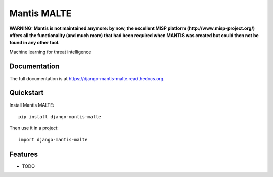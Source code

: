 =============================
Mantis MALTE
=============================

**WARNING: Mantis is not maintained anymore: by now, the excellent MISP platform
(http://www.misp-project.org/)
offers all the functionality (and much more) that had been required when
MANTIS was created but could then not be found in any other tool.**



.. image:: https://badge.fury.io/py/django-mantis-malte.png
    :target: https://badge.fury.io/py/django-mantis-malte

.. image:: https://travis-ci.org/siemens/django-mantis-malte.png?branch=master
    :target: https://travis-ci.org/siemens/django-mantis-malte

.. image:: https://coveralls.io/repos/siemens/django-mantis-malte/badge.png?branch=master
    :target: https://coveralls.io/r/siemens/django-mantis-malte?branch=master

Machine learning for threat intelligence

Documentation
-------------

The full documentation is at https://django-mantis-malte.readthedocs.org.

Quickstart
----------

Install Mantis MALTE::

    pip install django-mantis-malte

Then use it in a project::

    import django-mantis-malte

Features
--------

* TODO
